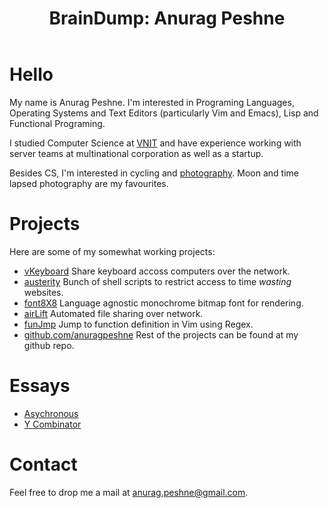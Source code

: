 #+TITLE: BrainDump: Anurag Peshne
#+OPTIONS: toc:nil num:nil creator:t author:nil
#+HTML_HEAD: <link rel="stylesheet" type="text/css" href="css/style.css" />

* Hello
  My name is Anurag Peshne. I'm interested in Programing Languages, Operating
  Systems and Text Editors (particularly Vim and Emacs), Lisp and Functional
  Programing.

  I studied Computer Science at [[http://vnit.ac.in/][VNIT]] and have experience working with server teams
  at multinational corporation as well as a startup.

  Besides CS, I'm interested in cycling and [[https://www.flickr.com/photos/anuragpeshne/][photography]]. Moon and time lapsed
  photography are my favourites.

* Projects
  Here are some of my somewhat working projects:
  - [[https://github.com/anuragpeshne/vKeyboard][vKeyboard]]
   Share keyboard accoss computers over the network.
  - [[https://github.com/anuragpeshne/austerity][austerity]]
   Bunch of shell scripts to restrict access to time /wasting/ websites.
  - [[https://github.com/font8x8][font8X8]]
   Language agnostic monochrome bitmap font for rendering.
  - [[https://github.com/anuragpeshne/airLift][airLift]]
   Automated file sharing over network.
  - [[https://github.com/anuragpeshne/funJmp][funJmp]]
   Jump to function definition in Vim using Regex.
  - [[https://github.com/anuragpeshne][github.com/anuragpeshne]]
   Rest of the projects can be found at my github repo.

* Essays
  - [[/essays/asychronous.html][Asychronous]]
  - [[/essays/y-combinator.html][Y Combinator]]

* Contact
  Feel free to drop me a mail at [[mailto:anurag.peshne@gmail.com][anurag.peshne@gmail.com]].
